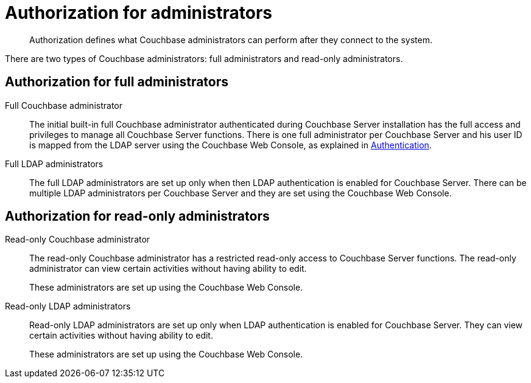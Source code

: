[#concept_ntl_jph_hr]
= Authorization for administrators
:page-type: concept

[abstract]
Authorization defines what Couchbase administrators can perform after they connect to the system.

There are two types of Couchbase administrators: full administrators and read-only administrators.

== Authorization for full administrators

Full Couchbase administrator::
The initial built-in full Couchbase administrator authenticated during Couchbase Server installation has the full access and privileges to manage all Couchbase Server functions.
There is one full administrator per Couchbase Server and his user ID is mapped from the LDAP server using the Couchbase Web Console, as explained in xref:security-authentication.adoc[Authentication].

Full LDAP administrators::
The full LDAP administrators are set up only when then LDAP authentication is enabled for Couchbase Server.
There can be multiple LDAP administrators per Couchbase Server and they are set using the Couchbase Web Console.

== Authorization for read-only administrators

Read-only Couchbase administrator::
The read-only Couchbase administrator has a restricted read-only access to Couchbase Server functions.
The read-only administrator can view certain activities without having ability to edit.
+
These administrators are set up using the Couchbase Web Console.

Read-only LDAP administrators::
Read-only LDAP administrators are set up only when LDAP authentication is enabled for Couchbase Server.
They can view certain activities without having ability to edit.
+
These administrators are set up using the Couchbase Web Console.
